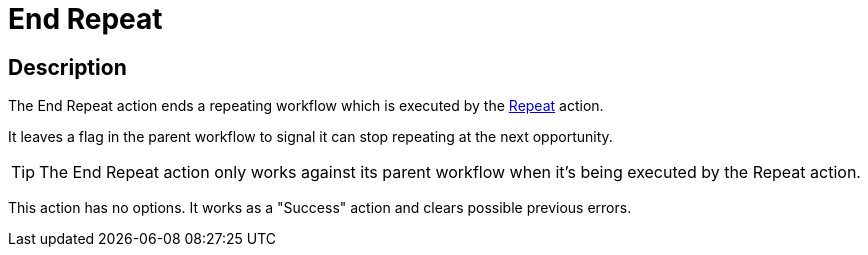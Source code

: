 ////
Licensed to the Apache Software Foundation (ASF) under one
or more contributor license agreements.  See the NOTICE file
distributed with this work for additional information
regarding copyright ownership.  The ASF licenses this file
to you under the Apache License, Version 2.0 (the
"License"); you may not use this file except in compliance
with the License.  You may obtain a copy of the License at
  http://www.apache.org/licenses/LICENSE-2.0
Unless required by applicable law or agreed to in writing,
software distributed under the License is distributed on an
"AS IS" BASIS, WITHOUT WARRANTIES OR CONDITIONS OF ANY
KIND, either express or implied.  See the License for the
specific language governing permissions and limitations
under the License.
////
:documentationPath: /workflow/actions/
:language: en_US
:description:

= End Repeat

== Description

The End Repeat action ends a repeating workflow which is executed by the xref:workflow/actions/repeat.adoc[Repeat] action.

It leaves a flag in the parent workflow to signal it can stop repeating at the next opportunity.

TIP: The End Repeat action only works against its parent workflow when it's being executed by the Repeat action.

This action has no options. It works as a "Success" action and clears possible previous errors.
